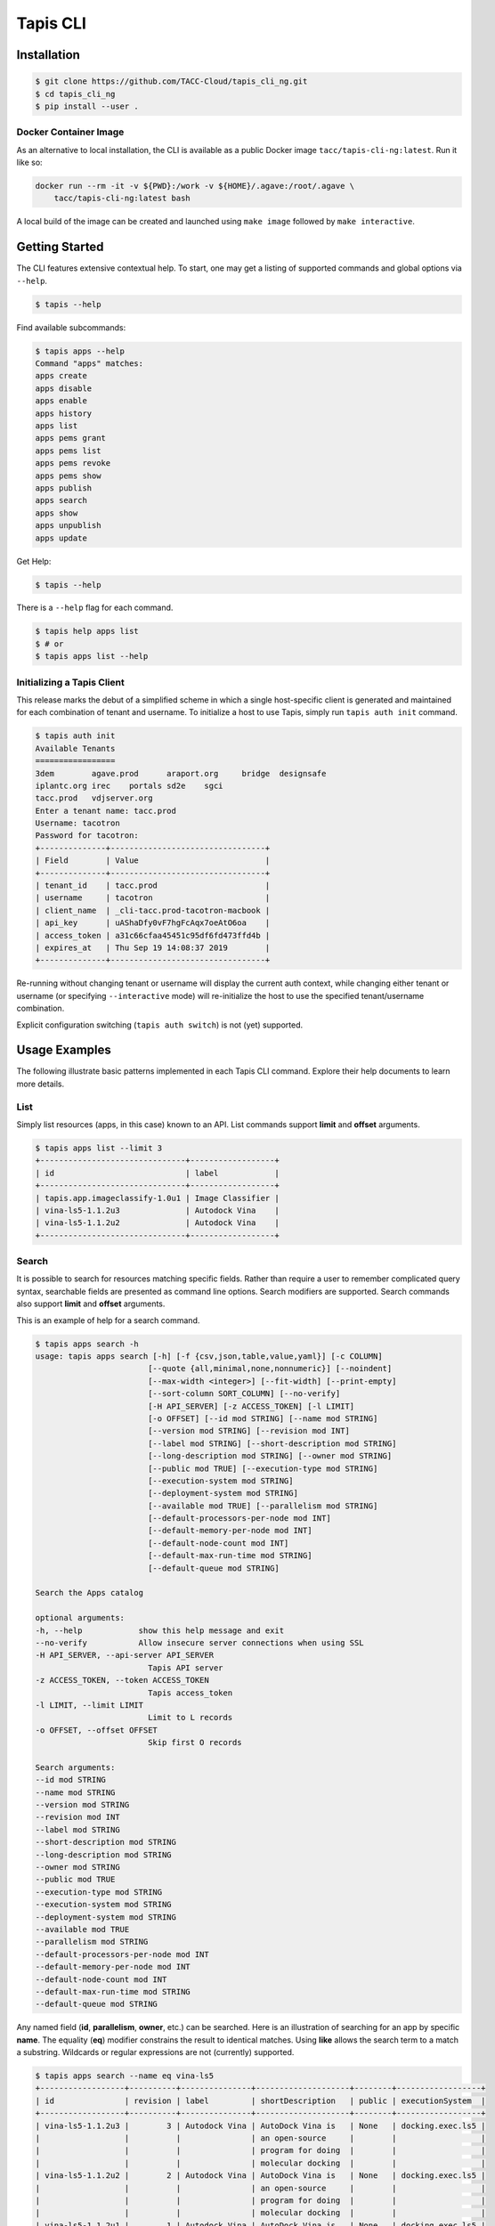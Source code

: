 Tapis CLI
=========

Installation
------------

.. code-block:: shell

    $ git clone https://github.com/TACC-Cloud/tapis_cli_ng.git
    $ cd tapis_cli_ng
    $ pip install --user .

Docker Container Image
^^^^^^^^^^^^^^^^^^^^^^

As an alternative to local installation, the CLI is available as a public
Docker image ``tacc/tapis-cli-ng:latest``. Run it like so:

.. code-block:: shell

    docker run --rm -it -v ${PWD}:/work -v ${HOME}/.agave:/root/.agave \
        tacc/tapis-cli-ng:latest bash

A local build of the image can be created and launched using ``make image``
followed by ``make interactive``.

Getting Started
---------------

The CLI features extensive contextual help. To start, one may get a listing of
supported commands and global options via  ``--help``.

.. code-block:: shell

    $ tapis --help

Find available subcommands:

.. code-block:: shell

    $ tapis apps --help
    Command "apps" matches:
    apps create
    apps disable
    apps enable
    apps history
    apps list
    apps pems grant
    apps pems list
    apps pems revoke
    apps pems show
    apps publish
    apps search
    apps show
    apps unpublish
    apps update

Get Help:

.. code-block:: shell

    $ tapis --help

There is a ``--help`` flag for each command.

.. code-block:: shell

    $ tapis help apps list
    $ # or
    $ tapis apps list --help

Initializing a Tapis Client
^^^^^^^^^^^^^^^^^^^^^^^^^^^

This release marks the debut of a simplified scheme in which a single
host-specific client is generated and maintained for each combination of
tenant and username. To initialize a host to use Tapis, simply run
``tapis auth init`` command.

.. code-block:: shell

    $ tapis auth init
    Available Tenants
    =================
    3dem	agave.prod	araport.org	bridge	designsafe
    iplantc.org	irec	portals	sd2e	sgci
    tacc.prod	vdjserver.org
    Enter a tenant name: tacc.prod
    Username: tacotron
    Password for tacotron:
    +--------------+---------------------------------+
    | Field        | Value                           |
    +--------------+---------------------------------+
    | tenant_id    | tacc.prod                       |
    | username     | tacotron                        |
    | client_name  | _cli-tacc.prod-tacotron-macbook |
    | api_key      | uAShaDfy0vF7hgFcAqx7oeAtO6oa    |
    | access_token | a31c66cfaa45451c95df6fd473ffd4b |
    | expires_at   | Thu Sep 19 14:08:37 2019        |
    +--------------+---------------------------------+

Re-running without changing tenant or username will display the current auth
context, while changing either tenant or username (or specifying
``--interactive`` mode) will re-initialize the host to use the specified
tenant/username combination.

Explicit configuration switching (``tapis auth switch``) is not (yet) supported.

Usage Examples
--------------

The following illustrate basic patterns implemented in each Tapis CLI command.
Explore their help documents to learn more details.

List
^^^^

Simply list resources (apps, in this case) known to an API. List commands
support **limit** and **offset** arguments.

.. code-block:: shell

    $ tapis apps list --limit 3
    +-------------------------------+------------------+
    | id                            | label            |
    +-------------------------------+------------------+
    | tapis.app.imageclassify-1.0u1 | Image Classifier |
    | vina-ls5-1.1.2u3              | Autodock Vina    |
    | vina-ls5-1.1.2u2              | Autodock Vina    |
    +-------------------------------+------------------+

Search
^^^^^^

It is possible to search for resources matching specific fields. Rather than
require a user to remember complicated query syntax, searchable fields are
presented as command line options. Search modifiers are supported. Search
commands also support **limit** and **offset** arguments.

This is an example of help for a search command.

.. code-block:: shell

    $ tapis apps search -h
    usage: tapis apps search [-h] [-f {csv,json,table,value,yaml}] [-c COLUMN]
                            [--quote {all,minimal,none,nonnumeric}] [--noindent]
                            [--max-width <integer>] [--fit-width] [--print-empty]
                            [--sort-column SORT_COLUMN] [--no-verify]
                            [-H API_SERVER] [-z ACCESS_TOKEN] [-l LIMIT]
                            [-o OFFSET] [--id mod STRING] [--name mod STRING]
                            [--version mod STRING] [--revision mod INT]
                            [--label mod STRING] [--short-description mod STRING]
                            [--long-description mod STRING] [--owner mod STRING]
                            [--public mod TRUE] [--execution-type mod STRING]
                            [--execution-system mod STRING]
                            [--deployment-system mod STRING]
                            [--available mod TRUE] [--parallelism mod STRING]
                            [--default-processors-per-node mod INT]
                            [--default-memory-per-node mod INT]
                            [--default-node-count mod INT]
                            [--default-max-run-time mod STRING]
                            [--default-queue mod STRING]

    Search the Apps catalog

    optional arguments:
    -h, --help            show this help message and exit
    --no-verify           Allow insecure server connections when using SSL
    -H API_SERVER, --api-server API_SERVER
                            Tapis API server
    -z ACCESS_TOKEN, --token ACCESS_TOKEN
                            Tapis access_token
    -l LIMIT, --limit LIMIT
                            Limit to L records
    -o OFFSET, --offset OFFSET
                            Skip first O records

    Search arguments:
    --id mod STRING
    --name mod STRING
    --version mod STRING
    --revision mod INT
    --label mod STRING
    --short-description mod STRING
    --long-description mod STRING
    --owner mod STRING
    --public mod TRUE
    --execution-type mod STRING
    --execution-system mod STRING
    --deployment-system mod STRING
    --available mod TRUE
    --parallelism mod STRING
    --default-processors-per-node mod INT
    --default-memory-per-node mod INT
    --default-node-count mod INT
    --default-max-run-time mod STRING
    --default-queue mod STRING

Any named field (**id**, **parallelism**, **owner**, etc.) can be searched.
Here is an illustration of searching for an app by specific **name**. The
equality (**eq**) modifier constrains the result to identical matches. Using
**like** allows the search term to a match a substring. Wildcards or
regular expressions are not (currently) supported.

.. code-block:: shell

    $ tapis apps search --name eq vina-ls5
    +------------------+----------+---------------+--------------------+--------+------------------+
    | id               | revision | label         | shortDescription   | public | executionSystem  |
    +------------------+----------+---------------+--------------------+--------+------------------+
    | vina-ls5-1.1.2u3 |        3 | Autodock Vina | AutoDock Vina is   | None   | docking.exec.ls5 |
    |                  |          |               | an open-source     |        |                  |
    |                  |          |               | program for doing  |        |                  |
    |                  |          |               | molecular docking  |        |                  |
    | vina-ls5-1.1.2u2 |        2 | Autodock Vina | AutoDock Vina is   | None   | docking.exec.ls5 |
    |                  |          |               | an open-source     |        |                  |
    |                  |          |               | program for doing  |        |                  |
    |                  |          |               | molecular docking  |        |                  |
    | vina-ls5-1.1.2u1 |        1 | Autodock Vina | AutoDock Vina is   | None   | docking.exec.ls5 |
    |                  |          |               | an open-source     |        |                  |
    |                  |          |               | program for doing  |        |                  |
    |                  |          |               | molecular docking  |        |                  |
    +------------------+----------+---------------+--------------------+--------+------------------+
    $ tapis apps search --name eq image
    (None)
    $ tapis apps search --name like image
    +------------------+----------+------------------+------------------+--------+---------------------+
    | id               | revision | label            | shortDescription | public | executionSystem     |
    +------------------+----------+------------------+------------------+--------+---------------------+
    | tapis.app.imagec |        3 | Image Classifier | Classify an      | None   | tapis.execution.sys |
    | lassify-1.0u3    |          |                  | image using a    |        | tem                 |
    |                  |          |                  | small ImageNet   |        |                     |
    |                  |          |                  | model            |        |                     |
    | tapis.app.imagec |        2 | Image Classifier | Classify an      | None   | tapis.execution.sys |
    | lassify-1.0u2    |          |                  | image using a    |        | tem                 |
    |                  |          |                  | small ImageNet   |        |                     |
    |                  |          |                  | model            |        |                     |
    | tapis.app.imagec |        1 | Image Classifier | Classify an      | None   | tapis.execution.sys |
    | lassify-1.0u1    |          |                  | image using a    |        | tem                 |
    |                  |          |                  | small ImageNet   |        |                     |
    |                  |          |                  | model            |        |                     |
    +------------------+----------+------------------+------------------+--------+---------------------+

Show
^^^^

A show command replicates the original CLI behavior where
``<service>> list <<identifier>>`` would return a detailed display of one
specific Tapis entity. The new CLI separates this out into its own verb for
the sake of clarity.

.. code-block:: shell

    $ tapis apps show tapis.app.imageclassify-1.0u3
    +--------------------------+------------------------------------------------------------------+
    | Field                    | Value                                                            |
    +--------------------------+------------------------------------------------------------------+
    | id                       | tapis.app.imageclassify-1.0u3                                    |
    | name                     | tapis.app.imageclassify                                          |
    | version                  | 1.0                                                              |
    | revision                 | 3                                                                |
    | label                    | Image Classifier                                                 |
    | lastModified             | 6 days ago                                                       |
    | shortDescription         | Classify an image using a small ImageNet model                   |
    | longDescription          |                                                                  |
    | owner                    | cicsvc                                                           |
    | public                   | None                                                             |
    | executionType            | CLI                                                              |
    | executionSystem          | tapis.execution.system                                           |
    | deploymentSystem         | docking.storage                                                  |
    | available                | True                                                             |
    | parallelism              | SERIAL                                                           |
    | defaultProcessorsPerNode | 1                                                                |
    | defaultMemoryPerNode     | 1                                                                |
    | defaultNodeCount         | 1                                                                |
    | defaultMaxRunTime        | None                                                             |
    | defaultQueue             | None                                                             |
    | helpURI                  |                                                                  |
    | deploymentPath           | /home/docking/api/v2/prod/apps/tapis.app.imageclassify-1.0u3.zip |
    | templatePath             | wrapper.sh                                                       |
    | testPath                 | test/test.sh                                                     |
    | checkpointable           | False                                                            |
    | uuid                     | 3162334876895875561-242ac119-0001-005                            |
    | icon                     | None                                                             |
    +--------------------------+------------------------------------------------------------------+

One can get a JSON representation of the record by passing the **verbose** flag:

.. code-block:: shell

    $ tapis apps show tapis.app.imageclassify-1.0u3 -v

Update
^^^^^^

Assume one is the author (or an authorized contributor) to
**tapis.app.imageclassify**: The Tapis metadata for the app can be updated
usng ``tapis apps update <app_id>``. Here's an example:

.. code-block:: shell

    $ tapis apps update -F imageclassif.json tapis.app.imageclassify-1.0

Hacking
-------

Install CLI in editable mode::

    pip install -e .

Run all the tests::

    python -m pytest

Run tests with tox::

    # Note tox is not included in requirements.txt
    pip install tox
    tox

Code structure
--------------

API commands are implemented as subclasses of ``TaccApisCommandBase``, which
handles Oauth client setup, and either ``TaccApisFormatOne`` or
``TaccApisFormatMany``, which are in turn subclassed from cliff's ``Lister``
and ``FormatMany`` classes. This design reflects two kinds of responses: a
list of records or a single record (or response to a CRUD action).

Each command is implemented as a TitleCased class in a snake_cased module,
which in turn are organized by platform, version, and service under the
``commands`` subpackage. Consider the ``tapis apps list`` command. It is one
of the Tapis APIs, the command being implemented is specific to the **v2**
version of TACC APIs, and is a command pertaining to the **apps** service.
Thus, the it is defined in class ``AppsList`` in ``tapis_cli.commands.taccapis.v2.apps.apps_list``.

This code structure reflects two requirements. The first is that the cliff
package uses setuptools entrypoints to establish command line functions. The
second is that the Tapis CLI will integrate multiple platforms and versions of
TACC-hosted services. There is space marked out in the CLI design for **v3**
of Tapis, management functions for hosted Gitlab and Container registry, and
eventual public release of the TACC SSH Keys service.

Returning to the setuptools topic: Each command is defined in ``setup.cfg``
by defining a command and pointing to the implementing class. The ``apps list``
command is defined as shown below.

Example setuptools entrypoint::

    [entry_points]
    console_scripts =
        tapis = tapis_cli.main:main
    tapis.cli =
        apps_list = tapis_cli.commands.taccapis.v2.apps:AppsList

This combination of mixture of code namespacing and configuration is intended
to support migration of specific services to new versions, while maintaining
code and capability to support earlier versions.

Commands are further constructed using mix-in classes. These are all (for now)
defined in ``tapis_cli.clients.services.mixins``. Examples include a class
``ServiceIdentifier`` which makes a command require an identifier to be
specified as a positional parameter, and ``JsonVerbose`` which extends cliff's
``-v`` flag to automatically turn up the number of fields reported to the
maximum allowed by the command and to force a switch to the JSON formatter.

Within the service-level package for each command is a ``models`` sub-package
where the "data model (or models)" for the service are defined. In **apps**,
one has ``App``, ``AppPermission``, and ``AppHistory``.

Model classes aren't really models in the strict sense of the word, as they
don't encode any knowledge of how the underlying API code works. Instead, their
primary role is to define the top-level fields returned by each service, in
what context the field is returned, and whether the field is searchable.
They also encode rules for how to render specific fields for display. For
example, there is a rule defined in the ``File`` model to humanize display of
file sizes when the display formatter is anything but JSON, and another one
to transform "Agave" style permissions (``READ_WRITE``) to be better aligned
with the UNIX shell environment (``rw-``).

Very limited unit tests are implemented in the `tests` directory, which make
extensive use of fixtures to minimize duplication of text code.

Automated code linting (to PEP8) and code coverage analysis are included in
all PyTest runs to encourage sustainable development practices.

Documentation
-------------

The project uses Sphinx and the Napoleon extension, which is configured to
support Google-style documentation strings.

Regenerate the documentation::

    make docs

Code Style
----------

The project code style is vanilla PEP8, as configured by the
``[flake8]`` section of ``setup.cfg``. Use of ``yapf`` autoformatter is
supported and encouraged to maintain the codebase, and is available via the
``make format`` Makefile target.

Issue Management
----------------

Please file and track issues on the project issues page.
